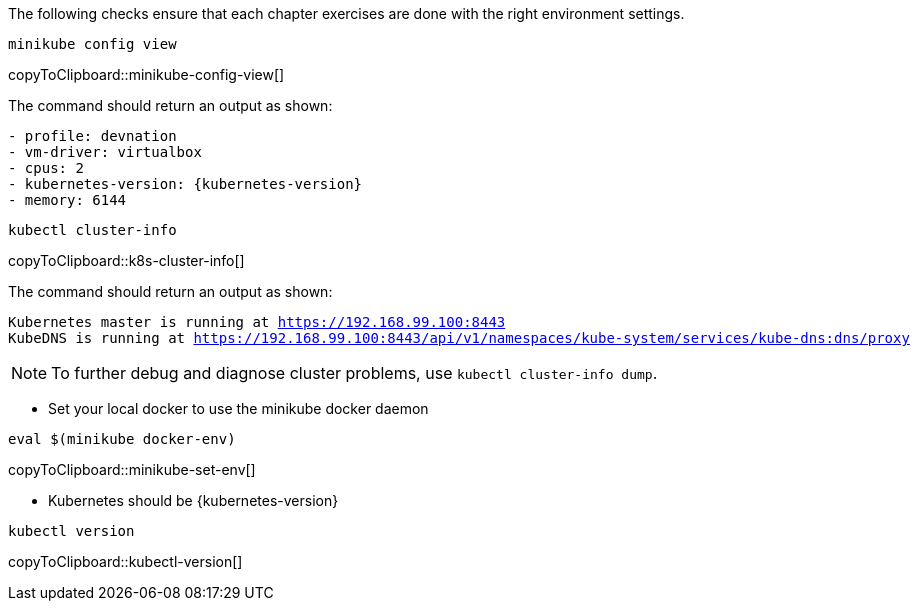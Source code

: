 
The following checks ensure that each chapter exercises are done with the right environment settings.

[#minikube-config-view]
[source,bash,subs="+macros,+attributes"]
----
minikube config view
----
copyToClipboard::minikube-config-view[]

The command should return an output as shown:

[source,bash,subs="+macros,+attributes"]
----
- profile: devnation
- vm-driver: virtualbox
- cpus: 2
- kubernetes-version: {kubernetes-version}
- memory: 6144
----

[#k8s-cluster-info]
[source,bash,subs="+macros,+attributes"]
----
kubectl cluster-info
----
copyToClipboard::k8s-cluster-info[]

The command should return an output as shown:

[source,bash,subs="+macros,+attributes"]
----
Kubernetes master is running at https://192.168.99.100:8443
KubeDNS is running at https://192.168.99.100:8443/api/v1/namespaces/kube-system/services/kube-dns:dns/proxy
----

[NOTE]
====
To further debug and diagnose cluster problems, use `kubectl cluster-info dump`.
====


* Set your local docker to use the minikube docker daemon

[#minikube-set-env]
[source,bash,subs="+macros,+attributes"]
----
eval $(minikube docker-env)
----
copyToClipboard::minikube-set-env[]

* Kubernetes should be {kubernetes-version}

[#kubectl-version]
[source,bash,subs="+macros,+attributes"]
----
kubectl version
----
copyToClipboard::kubectl-version[]
--

